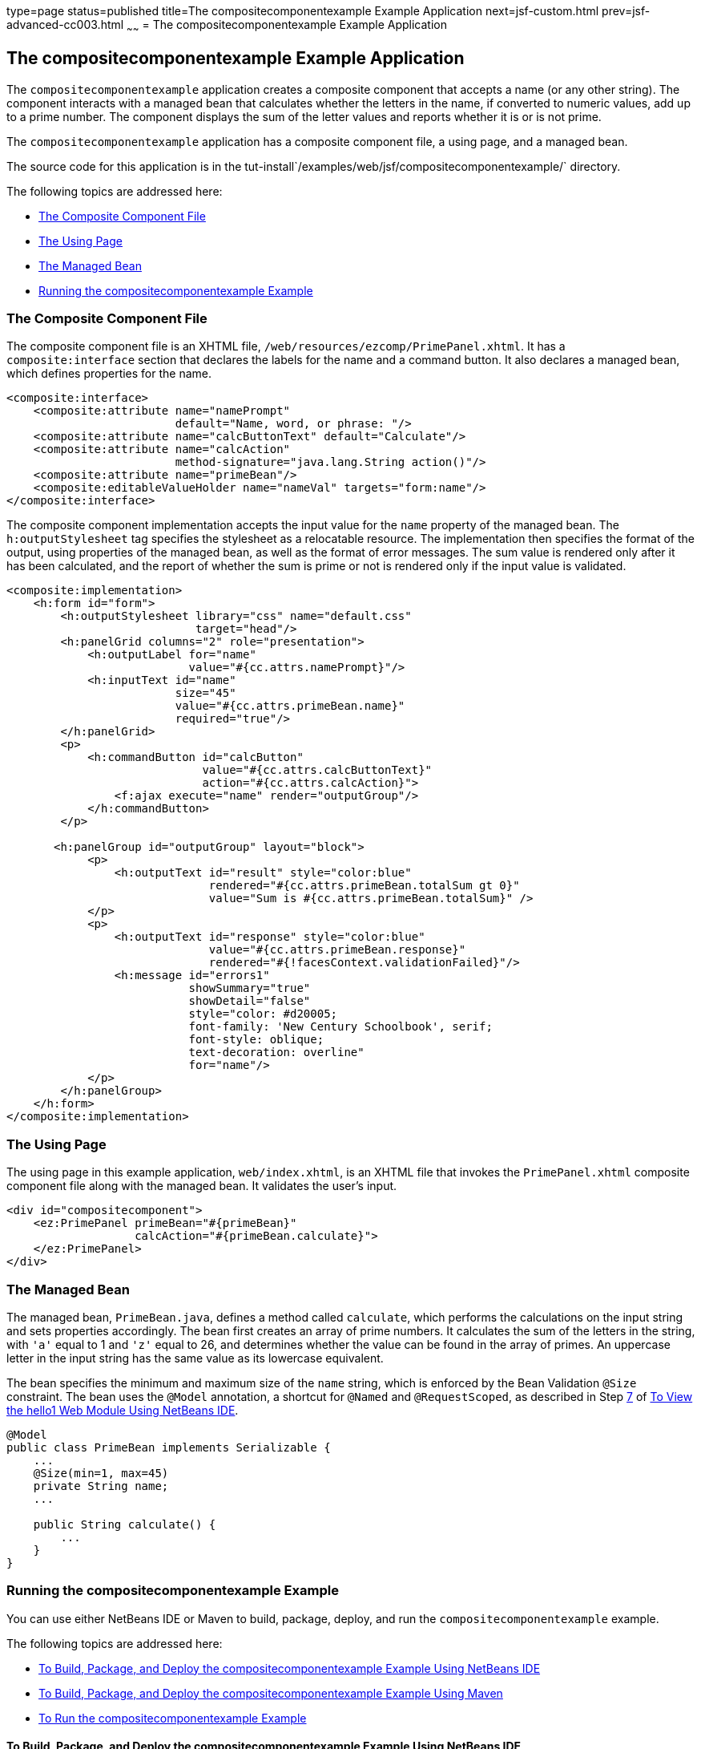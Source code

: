type=page
status=published
title=The compositecomponentexample Example Application
next=jsf-custom.html
prev=jsf-advanced-cc003.html
~~~~~~
= The compositecomponentexample Example Application


[[GKHVN]][[the-compositecomponentexample-example-application]]

The compositecomponentexample Example Application
-------------------------------------------------

The `compositecomponentexample` application creates a composite
component that accepts a name (or any other string). The component
interacts with a managed bean that calculates whether the letters in the
name, if converted to numeric values, add up to a prime number. The
component displays the sum of the letter values and reports whether it
is or is not prime.

The `compositecomponentexample` application has a composite component
file, a using page, and a managed bean.

The source code for this application is in the
tut-install`/examples/web/jsf/compositecomponentexample/` directory.

The following topics are addressed here:

* link:#GKHUU[The Composite Component File]
* link:#GKHVX[The Using Page]
* link:#GKHVQ[The Managed Bean]
* link:#GLECV[Running the compositecomponentexample Example]

[[GKHUU]][[the-composite-component-file]]

The Composite Component File
~~~~~~~~~~~~~~~~~~~~~~~~~~~~

The composite component file is an XHTML file,
`/web/resources/ezcomp/PrimePanel.xhtml`. It has a `composite:interface`
section that declares the labels for the name and a command button. It
also declares a managed bean, which defines properties for the name.

[source,oac_no_warn]
----
<composite:interface>
    <composite:attribute name="namePrompt"
                         default="Name, word, or phrase: "/>
    <composite:attribute name="calcButtonText" default="Calculate"/>
    <composite:attribute name="calcAction"
                         method-signature="java.lang.String action()"/>
    <composite:attribute name="primeBean"/>
    <composite:editableValueHolder name="nameVal" targets="form:name"/>
</composite:interface>
----

The composite component implementation accepts the input value for the
`name` property of the managed bean. The `h:outputStylesheet` tag
specifies the stylesheet as a relocatable resource. The implementation
then specifies the format of the output, using properties of the managed
bean, as well as the format of error messages. The sum value is rendered
only after it has been calculated, and the report of whether the sum is
prime or not is rendered only if the input value is validated.

[source,oac_no_warn]
----
<composite:implementation>
    <h:form id="form">
        <h:outputStylesheet library="css" name="default.css"
                            target="head"/>
        <h:panelGrid columns="2" role="presentation">
            <h:outputLabel for="name"
                           value="#{cc.attrs.namePrompt}"/>
            <h:inputText id="name"
                         size="45"
                         value="#{cc.attrs.primeBean.name}"
                         required="true"/>
        </h:panelGrid>
        <p>
            <h:commandButton id="calcButton"
                             value="#{cc.attrs.calcButtonText}"
                             action="#{cc.attrs.calcAction}">
                <f:ajax execute="name" render="outputGroup"/>
            </h:commandButton>
        </p>

       <h:panelGroup id="outputGroup" layout="block">
            <p>
                <h:outputText id="result" style="color:blue"
                              rendered="#{cc.attrs.primeBean.totalSum gt 0}"
                              value="Sum is #{cc.attrs.primeBean.totalSum}" />
            </p>
            <p>
                <h:outputText id="response" style="color:blue"
                              value="#{cc.attrs.primeBean.response}"
                              rendered="#{!facesContext.validationFailed}"/>
                <h:message id="errors1"
                           showSummary="true"
                           showDetail="false"
                           style="color: #d20005;
                           font-family: 'New Century Schoolbook', serif;
                           font-style: oblique;
                           text-decoration: overline"
                           for="name"/>
            </p>
        </h:panelGroup>
    </h:form>
</composite:implementation>
----

[[GKHVX]][[the-using-page]]

The Using Page
~~~~~~~~~~~~~~

The using page in this example application, `web/index.xhtml`, is an
XHTML file that invokes the `PrimePanel.xhtml` composite component file
along with the managed bean. It validates the user's input.

[source,oac_no_warn]
----
<div id="compositecomponent">
    <ez:PrimePanel primeBean="#{primeBean}"
                   calcAction="#{primeBean.calculate}">
    </ez:PrimePanel>
</div>
----

[[GKHVQ]][[the-managed-bean]]

The Managed Bean
~~~~~~~~~~~~~~~~

The managed bean, `PrimeBean.java`, defines a method called `calculate`,
which performs the calculations on the input string and sets properties
accordingly. The bean first creates an array of prime numbers. It
calculates the sum of the letters in the string, with `'a'` equal to 1
and `'z'` equal to 26, and determines whether the value can be found in
the array of primes. An uppercase letter in the input string has the
same value as its lowercase equivalent.

The bean specifies the minimum and maximum size of the `name` string,
which is enforced by the Bean Validation `@Size` constraint. The bean
uses the `@Model` annotation, a shortcut for `@Named` and
`@RequestScoped`, as described in Step link:webapp/webapp003.html#CHDCABHC[7] of
link:webapp/webapp003.html#GJWTV[To View the hello1 Web Module Using NetBeans
IDE].

[source,oac_no_warn]
----
@Model
public class PrimeBean implements Serializable {
    ...
    @Size(min=1, max=45)
    private String name;
    ...

    public String calculate() {
        ...
    }
}
----

[[GLECV]][[running-the-compositecomponentexample-example]]

Running the compositecomponentexample Example
~~~~~~~~~~~~~~~~~~~~~~~~~~~~~~~~~~~~~~~~~~~~~

You can use either NetBeans IDE or Maven to build, package, deploy, and
run the `compositecomponentexample` example.

The following topics are addressed here:

* link:#GKHVC[To Build, Package, and Deploy the
compositecomponentexample Example Using NetBeans IDE]
* link:#GLEAE[To Build, Package, and Deploy the
compositecomponentexample Example Using Maven]
* link:#GLEEU[To Run the compositecomponentexample Example]

[[GKHVC]][[to-build-package-and-deploy-the-compositecomponentexample-example-using-netbeans-ide]]

To Build, Package, and Deploy the compositecomponentexample Example Using NetBeans IDE
^^^^^^^^^^^^^^^^^^^^^^^^^^^^^^^^^^^^^^^^^^^^^^^^^^^^^^^^^^^^^^^^^^^^^^^^^^^^^^^^^^^^^^

1.  Make sure that GlassFish Server has been started (see
link:usingexamples/usingexamples002.html#BNADI[Starting and Stopping GlassFish
Server]).
2.  From the File menu, choose Open Project.
3.  In the Open Project dialog box, navigate to:
+
[source,oac_no_warn]
----
tut-install/examples/web/jsf
----
4.  Select the `compositecomponentexample` folder.
5.  Click Open Project.
6.  In the Projects tab, right-click the `compositecomponentexample`
project and select Build.
+
This command builds and deploys the application.

[[GLEAE]][[to-build-package-and-deploy-the-compositecomponentexample-example-using-maven]]

To Build, Package, and Deploy the compositecomponentexample Example Using Maven
^^^^^^^^^^^^^^^^^^^^^^^^^^^^^^^^^^^^^^^^^^^^^^^^^^^^^^^^^^^^^^^^^^^^^^^^^^^^^^^

1.  Make sure that GlassFish Server has been started (see
link:usingexamples/usingexamples002.html#BNADI[Starting and Stopping GlassFish
Server]).
2.  In a terminal window, go to:
+
[source,oac_no_warn]
----
tut-install/examples/web/jsf/compositecomponentexample/
----
3.  Enter the following command to build and deploy the application:
+
[source,oac_no_warn]
----
mvn install
----

[[GLEEU]][[to-run-the-compositecomponentexample-example]]

To Run the compositecomponentexample Example
^^^^^^^^^^^^^^^^^^^^^^^^^^^^^^^^^^^^^^^^^^^^

1.  In a web browser, enter the following URL:
+
[source,oac_no_warn]
----
http://localhost:8080/compositecomponentexample
----
2.  On the page that appears, enter a string in the Name, word, or
phrase field, then click Calculate.
+
The page reports the sum of the letters and whether the sum is prime. A
validation error is reported if no value is entered or if the string
contains more than 45 characters.
